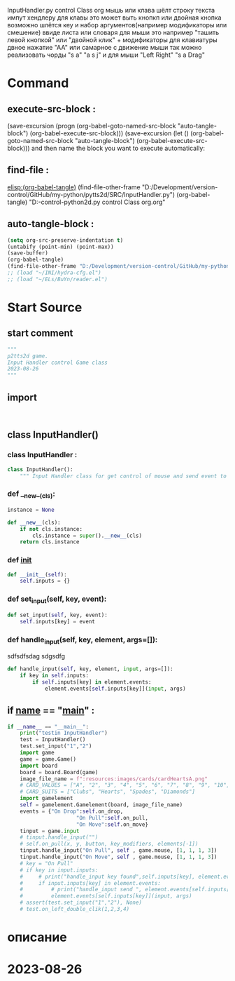 #+BRAIN_PARENTS: game.py%20org%20file


InputHandler.py control Class org
мышь или клава шёлт строку текста импут хендлеру
для клавы это может выть кнопкп или двойная кнопка
возможно шлётся кеу и набор аргументов(например модификаторы или смешение) ввиде листа или словаря
для мыши это например "ташить левой кнопкой" или "двойной клик" + модификаторы
для клавиатуры двное нажатие "АА" или самарное с движение мыши
так можно реализовать чорды "s a" "a s j"
и для мыши "Left Right" "s a Drag"
* Command 
** execute-src-block : 
(save-excursion (progn (org-babel-goto-named-src-block "auto-tangle-block") (org-babel-execute-src-block)))
(save-excursion (let () (org-babel-goto-named-src-block "auto-tangle-block") (org-babel-execute-src-block)))
and then name the block you want to execute automatically:

** find-file : 
[[elisp:(org-babel-tangle)]]
(find-file-other-frame "D:/Development/version-control/GitHub/my-python/pytts2d/SRC/InputHandler.py")
(org-babel-tangle)
"D:\Development\version-control\GitHub\My-python\pytts2d\DOCs\Brain\InputHandler.py control Class org.org" 


** auto-tangle-block : 
#+NAME: auto-tangle-block
#+begin_src emacs-lisp :results output silent :tangle no
(setq org-src-preserve-indentation t)
(untabify (point-min) (point-max))
(save-buffer)
(org-babel-tangle)
(find-file-other-frame "D:/Development/version-control/GitHub/my-python/pytts2d/SRC/InputHandler.py")
;; (load "~/INI/hydra-cfg.el")
;; (load "~/ELs/BuYn/reader.el")
 #+end_src

* Start Source
:PROPERTIES:
:header-args: :tangle  "D:/Development/version-control/GitHub/my-python/pytts2d/SRC/InputHandler.py"
:END:
** start comment
#+begin_src python 
"""
p2tts2d game.
Input Handler control Game class
2023-08-26
"""

#+end_src
** import
# from gconstants import *
# import arcade
#+begin_src python


#+end_src
** class InputHandler()
*** class InputHandler : 
#+begin_src python
class InputHandler():
    """ Input Handler class for get control of mouse and send event to elements """

#+end_src
*** def __new__(cls):
#+begin_src python
    instance = None

    def __new__(cls):
        if not cls.instance:
            cls.instance = super().__new__(cls)
        return cls.instance
#+end_src
*** def __init__
#+begin_src python
    def __init__(self):
        self.inputs = {}
        
#+end_src

*** def set_input(self, key, event):
#+begin_src python
    def set_input(self, key, event):
        self.inputs[key] = event
#+end_src
*** def handle_input(self, key, element, args=[]):
sdfsdfsdag sdgsdfg 
#+begin_src python
    def handle_input(self, key, element, input, args=[]):
        if key in self.inputs:
            if self.inputs[key] in element.events:
                element.events[self.inputs[key]](input, args)
#+end_src

** if __name__ == "__main__" : 
#+begin_src python
if __name__ == "__main__":
    print("testin InputHandler")
    test = InputHandler()
    test.set_input("1","2")
    import game
    game = game.Game()
    import board
    board = board.Board(game)
    image_file_name = f":resources:images/cards/cardHeartsA.png"
    # CARD_VALUES = ["A", "2", "3", "4", "5", "6", "7", "8", "9", "10", "J", "Q", "K"]
    # CARD_SUITS = ["Clubs", "Hearts", "Spades", "Diamonds"]
    import gamelement
    self = gamelement.Gamelement(board, image_file_name)
    events = {"On Drop":self.on_drop,
                      "On Pull":self.on_pull,
                      "On Move":self.on_move}
    tinput = game.input
    # tinput.handle_input("")
    # self.on_pull(x, y, button, key_modifiers, elements[-1])
    tinput.handle_input("On Pull", self , game.mouse, [1, 1, 1, 3])
    tinput.handle_input("On Move", self , game.mouse, [1, 1, 1, 3])
    # key = "On Pull"
    # if key in input.inputs:
    #     # print("handle_input key found",self.inputs[key], element.events )
    #     if input.inputs[key] in element.events:
    #         # print("handle_input send ", element.events[self.inputs[key]] )
    #         element.events[self.inputs[key]](input, args)
    # assert(test.set_input("1","2"), None)
    # test.on_left_double_clik(1,2,3,4)

#+end_src
* описание


* 2023-08-26 
